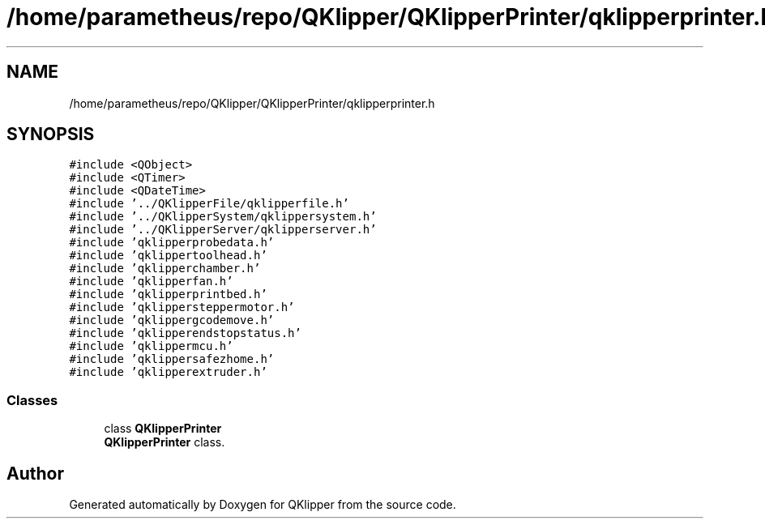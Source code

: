 .TH "/home/parametheus/repo/QKlipper/QKlipperPrinter/qklipperprinter.h" 3 "Version 0.2" "QKlipper" \" -*- nroff -*-
.ad l
.nh
.SH NAME
/home/parametheus/repo/QKlipper/QKlipperPrinter/qklipperprinter.h
.SH SYNOPSIS
.br
.PP
\fC#include <QObject>\fP
.br
\fC#include <QTimer>\fP
.br
\fC#include <QDateTime>\fP
.br
\fC#include '\&.\&./QKlipperFile/qklipperfile\&.h'\fP
.br
\fC#include '\&.\&./QKlipperSystem/qklippersystem\&.h'\fP
.br
\fC#include '\&.\&./QKlipperServer/qklipperserver\&.h'\fP
.br
\fC#include 'qklipperprobedata\&.h'\fP
.br
\fC#include 'qklippertoolhead\&.h'\fP
.br
\fC#include 'qklipperchamber\&.h'\fP
.br
\fC#include 'qklipperfan\&.h'\fP
.br
\fC#include 'qklipperprintbed\&.h'\fP
.br
\fC#include 'qklippersteppermotor\&.h'\fP
.br
\fC#include 'qklippergcodemove\&.h'\fP
.br
\fC#include 'qklipperendstopstatus\&.h'\fP
.br
\fC#include 'qklippermcu\&.h'\fP
.br
\fC#include 'qklippersafezhome\&.h'\fP
.br
\fC#include 'qklipperextruder\&.h'\fP
.br

.SS "Classes"

.in +1c
.ti -1c
.RI "class \fBQKlipperPrinter\fP"
.br
.RI "\fBQKlipperPrinter\fP class\&. "
.in -1c
.SH "Author"
.PP 
Generated automatically by Doxygen for QKlipper from the source code\&.

